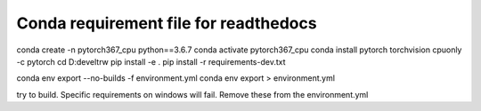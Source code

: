 Conda requirement file for readthedocs
--------------------------------------

conda create -n pytorch367_cpu python==3.6.7
conda activate pytorch367_cpu
conda install pytorch torchvision cpuonly -c pytorch
cd D:\devel\trw
pip install -e .
pip install -r requirements-dev.txt

conda env export --no-builds -f environment.yml
conda env export > environment.yml


try to build. Specific requirements on windows will fail. Remove these from the environment.yml